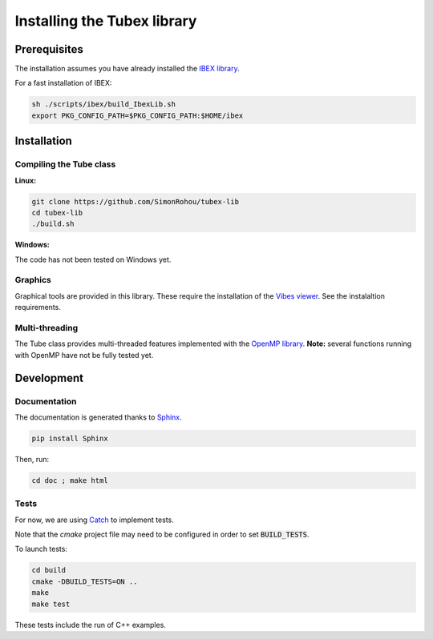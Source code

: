 Installing the Tubex library
============================

Prerequisites
-------------

The installation assumes you have already installed the `IBEX library <http://www.ibex-lib.org/doc/install.html>`_.

For a fast installation of IBEX:

.. code-block:: none

  sh ./scripts/ibex/build_IbexLib.sh
  export PKG_CONFIG_PATH=$PKG_CONFIG_PATH:$HOME/ibex


Installation
------------

Compiling the Tube class
^^^^^^^^^^^^^^^^^^^^^^^^

**Linux:**

.. code-block:: none

  git clone https://github.com/SimonRohou/tubex-lib
  cd tubex-lib
  ./build.sh


**Windows:**

The code has not been tested on Windows yet.

Graphics
^^^^^^^^

Graphical tools are provided in this library. These require the installation of the `Vibes viewer <http://enstabretagnerobotics.github.io/VIBES/>`_. See the instalaltion requirements.

Multi-threading
^^^^^^^^^^^^^^^

The Tube class provides multi-threaded features implemented with the `OpenMP library <http://www.openmp.org/>`_.
**Note:** several functions running with OpenMP have not be fully tested yet.

Development
-----------

Documentation
^^^^^^^^^^^^^

The documentation is generated thanks to `Sphinx <http://www.sphinx-doc.org/en/stable/>`_.

.. code-block:: none

  pip install Sphinx

Then, run:

.. code-block:: none

  cd doc ; make html

Tests
^^^^^

For now, we are using `Catch <https://github.com/philsquared/Catch>`_ to implement tests.

Note that the *cmake* project file may need to be configured in order to set :code:`BUILD_TESTS`.

To launch tests:

.. code-block:: none

  cd build
  cmake -DBUILD_TESTS=ON ..
  make
  make test

These tests include the run of C++ examples.